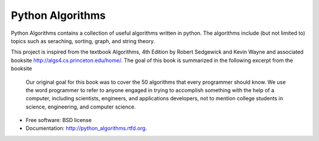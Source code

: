 ===============================
Python Algorithms
===============================

.. image:: https://badge.fury.io/py/python_algorithms.png
    :target: http://badge.fury.io/py/python_algorithms
    
.. image:: https://travis-ci.org/mihassan/python_algorithms.png?branch=master
        :target: https://travis-ci.org/mihassan/python_algorithms

.. image:: https://pypip.in/d/python_algorithms/badge.png
        :target: https://crate.io/packages/python_algorithms?version=latest


Python Algorithms contains a collection of useful algorithms written in python. The algorithms include (but not limited to) topics such as seraching, sorting, graph, and string theory.

This project is inspired from the textbook Algorithms, 4th Edition by Robert Sedgewick and Kevin Wayne and associated booksite http://algs4.cs.princeton.edu/home/. The goal of this book is summarized in the following excerpt from the booksite

	Our original goal for this book was to cover the 50 algorithms that every programmer should know. We use the word programmer to refer to anyone engaged in trying to accomplish something with the help of a computer, including scientists, engineers, and applications developers, not to mention college students in science, engineering, and computer science.


* Free software: BSD license
* Documentation: http://python_algorithms.rtfd.org.